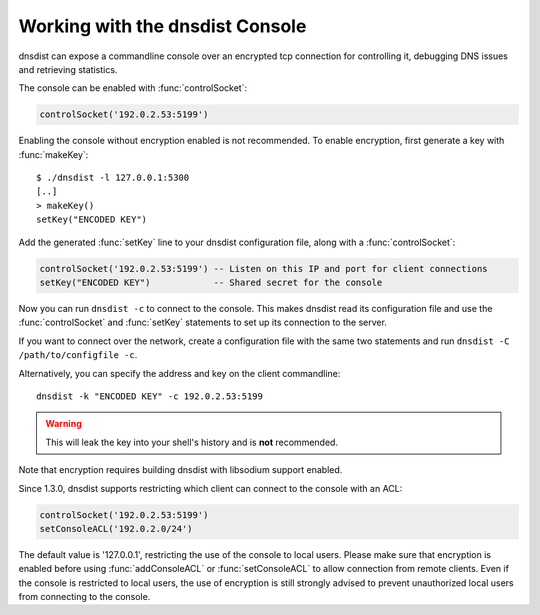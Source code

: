 .. _Console:

Working with the dnsdist Console
================================

dnsdist can expose a commandline console over an encrypted tcp connection for controlling it, debugging DNS issues and retrieving statistics.

The console can be enabled with :func:`controlSocket`:

.. code-block:: lua

  controlSocket('192.0.2.53:5199')

Enabling the console without encryption enabled is not recommended. To enable encryption, first generate a key with :func:`makeKey`::

  $ ./dnsdist -l 127.0.0.1:5300
  [..]
  > makeKey()
  setKey("ENCODED KEY")

Add the generated :func:`setKey` line to your dnsdist configuration file, along with a :func:`controlSocket`:

.. code-block:: lua

  controlSocket('192.0.2.53:5199') -- Listen on this IP and port for client connections
  setKey("ENCODED KEY")            -- Shared secret for the console

Now you can run ``dnsdist -c`` to connect to the console.
This makes dnsdist read its configuration file and use the :func:`controlSocket` and :func:`setKey` statements to set up its connection to the server.

If you want to connect over the network, create a configuration file with the same two statements and run ``dnsdist -C /path/to/configfile -c``.

Alternatively, you can specify the address and key on the client commandline::

  dnsdist -k "ENCODED KEY" -c 192.0.2.53:5199

.. warning::

  This will leak the key into your shell's history and is **not** recommended.

Note that encryption requires building dnsdist with libsodium support enabled.

Since 1.3.0, dnsdist supports restricting which client can connect to the console with an ACL:

.. code-block:: lua

  controlSocket('192.0.2.53:5199')
  setConsoleACL('192.0.2.0/24')

The default value is '127.0.0.1', restricting the use of the console to local users. Please make sure that encryption is enabled
before using :func:`addConsoleACL` or :func:`setConsoleACL` to allow connection from remote clients. Even if the console is
restricted to local users, the use of encryption is still strongly advised to prevent unauthorized local users from connecting to
the console.
